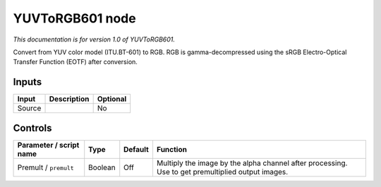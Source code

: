 .. _net.sf.openfx.YUVToRGB601:

YUVToRGB601 node
================

*This documentation is for version 1.0 of YUVToRGB601.*

Convert from YUV color model (ITU.BT-601) to RGB. RGB is gamma-decompressed using the sRGB Electro-Optical Transfer Function (EOTF) after conversion.

Inputs
------

+----------+---------------+------------+
| Input    | Description   | Optional   |
+==========+===============+============+
| Source   |               | No         |
+----------+---------------+------------+

Controls
--------

.. tabularcolumns:: |>{\raggedright}p{0.2\columnwidth}|>{\raggedright}p{0.06\columnwidth}|>{\raggedright}p{0.07\columnwidth}|p{0.63\columnwidth}|

.. cssclass:: longtable

+---------------------------+-----------+-----------+-----------------------------------------------------------------------------------------------------+
| Parameter / script name   | Type      | Default   | Function                                                                                            |
+===========================+===========+===========+=====================================================================================================+
| Premult / ``premult``     | Boolean   | Off       | Multiply the image by the alpha channel after processing. Use to get premultiplied output images.   |
+---------------------------+-----------+-----------+-----------------------------------------------------------------------------------------------------+

